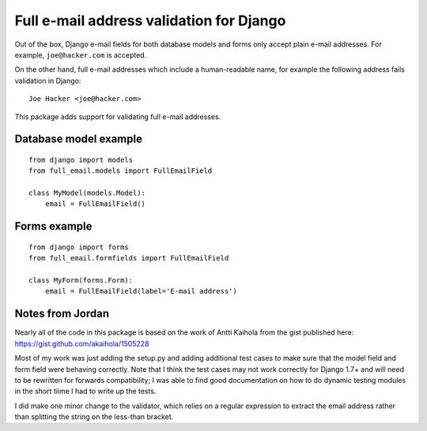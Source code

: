 ===========================================
 Full e-mail address validation for Django
===========================================

Out of the box, Django e-mail fields for both database models and forms only
accept plain e-mail addresses.  For example, ``joe@hacker.com`` is accepted.

On the other hand, full e-mail addresses which include a human-readable name,
for example the following address fails validation in Django::

    Joe Hacker <joe@hacker.com>

This package adds support for validating full e-mail addresses.

Database model example
======================

::

    from django import models
    from full_email.models import FullEmailField

    class MyModel(models.Model):
        email = FullEmailField()

Forms example
=============

::

    from django import forms
    from full_email.formfields import FullEmailField

    class MyForm(forms.Form):
        email = FullEmailField(label='E-mail address')


Notes from Jordan
=================

Nearly all of the code in this package is based on the work of Antti Kaihola
from the gist published here: https://gist.github.com/akaihola/1505228

Most of my work was just adding the setup.py and adding additional test cases
to make sure that the model field and form field were behaving correctly. Note
that I think the test cases may not work correctly for Django 1.7+ and will need
to be rewritten for forwards compatibility; I was able to find good documentation
on how to do dynamic testing modules in the short tiime I had to write up the tests.

I did make one minor change to the validator, which relies on a regular
expression to extract the email address rather than splitting the string on the 
less-than bracket.
